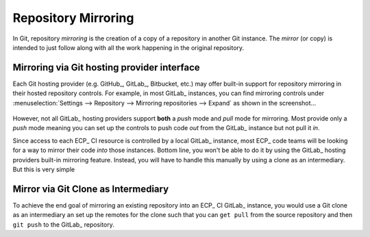 Repository Mirroring
====================

In Git, repository *mirroring* is the creation of a copy of a repository 
in another Git instance. The *mirror* (or copy) is intended to just follow
along with all the work happening in the original repository.

Mirroring via Git hosting provider interface
--------------------------------------------

Each Git hosting provider (e.g. GitHub_, GitLab_, Bitbucket, etc.) may offer
built-in support for repository mirroring in their hosted repository controls.
For example, in most GitLab_ instances, you can find mirroring controls under
:menuselection:`Settings --> Repository --> Mirroring repositories --> Expand`
as shown in the screenshot...

.. figure:: files/gitlab_mirror_controls.png
   :scale: 50%

However, not all GitLab_ hosting providers support **both** a *push* mode and *pull*
mode for mirroring. Most provide only a *push* mode meaning you can set up the
controls to push code *out* from the GitLab_ instance but not pull it *in*.

Since access to each ECP_ CI resource is controlled by a local GitLab_ instance,
most ECP_ code teams will be looking for a way to mirror their code *into* those
instances. Bottom line, you won't be able to do it by using the GitLab_ hosting
providers built-in mirroring feature. Instead, you will have to handle this manually
by using a clone as an intermediary. But this is very simple

Mirror via Git Clone as Intermediary
------------------------------------

To achieve the end goal of mirroring an existing repository into an ECP_ CI
GitLab_ instance, you would use a Git clone as an intermediary an set up
the remotes for the clone such that you can ``get pull`` from the source
repository and then ``git push`` to the GitLab_ repository.
